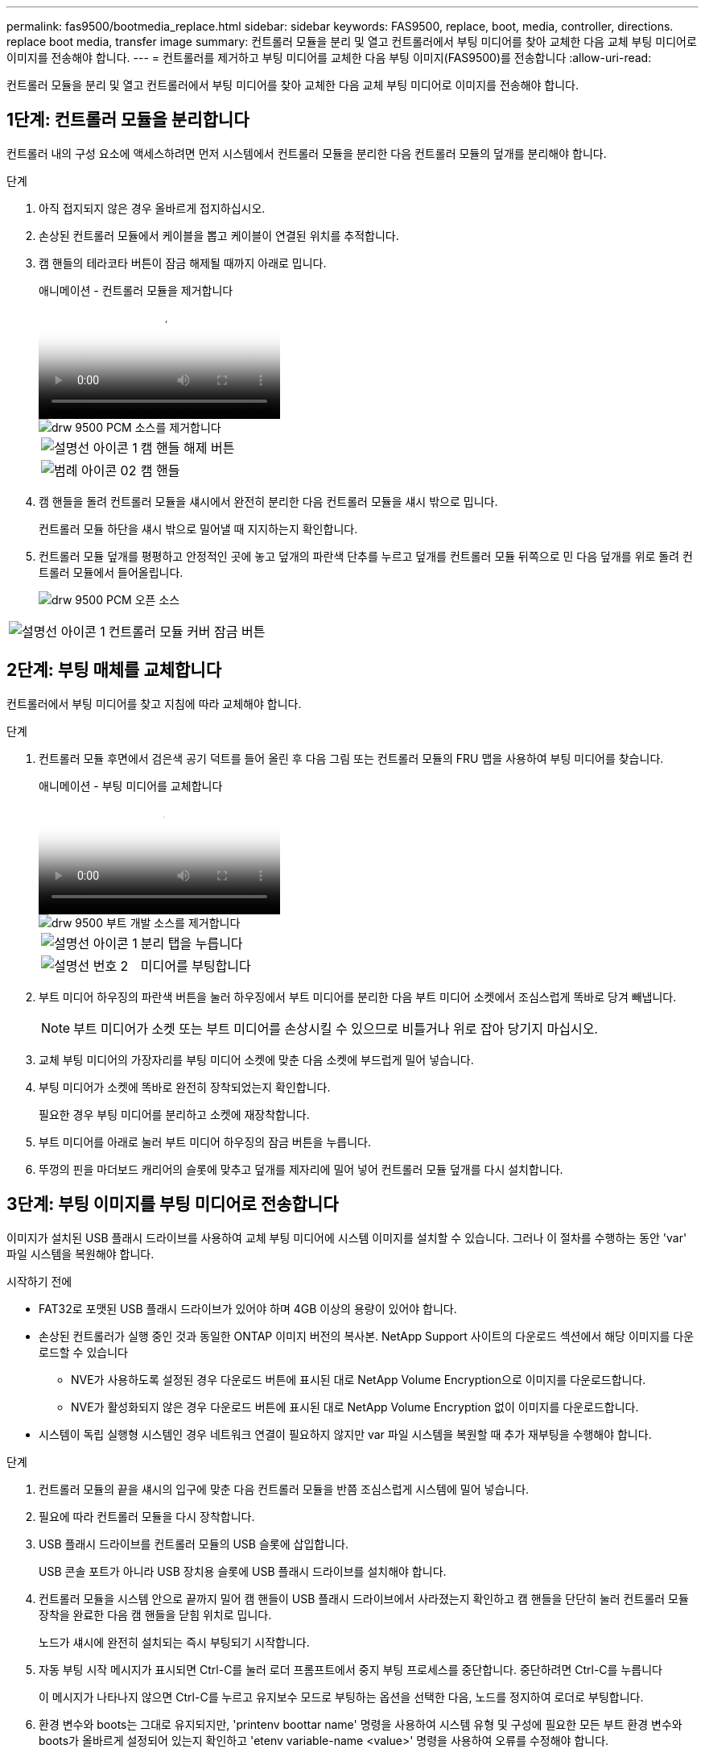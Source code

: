 ---
permalink: fas9500/bootmedia_replace.html 
sidebar: sidebar 
keywords: FAS9500, replace, boot, media, controller, directions. replace boot media, transfer image 
summary: 컨트롤러 모듈을 분리 및 열고 컨트롤러에서 부팅 미디어를 찾아 교체한 다음 교체 부팅 미디어로 이미지를 전송해야 합니다. 
---
= 컨트롤러를 제거하고 부팅 미디어를 교체한 다음 부팅 이미지(FAS9500)를 전송합니다
:allow-uri-read: 


[role="lead"]
컨트롤러 모듈을 분리 및 열고 컨트롤러에서 부팅 미디어를 찾아 교체한 다음 교체 부팅 미디어로 이미지를 전송해야 합니다.



== 1단계: 컨트롤러 모듈을 분리합니다

컨트롤러 내의 구성 요소에 액세스하려면 먼저 시스템에서 컨트롤러 모듈을 분리한 다음 컨트롤러 모듈의 덮개를 분리해야 합니다.

.단계
. 아직 접지되지 않은 경우 올바르게 접지하십시오.
. 손상된 컨트롤러 모듈에서 케이블을 뽑고 케이블이 연결된 위치를 추적합니다.
. 캠 핸들의 테라코타 버튼이 잠금 해제될 때까지 아래로 밉니다.
+
.애니메이션 - 컨트롤러 모듈을 제거합니다
video::5e029a19-8acc-4fa1-be5d-ae78004b365a[panopto]
+
image::../media/drw_9500_remove_PCM_source.svg[drw 9500 PCM 소스를 제거합니다]

+
[cols="20%,80%"]
|===


 a| 
image::../media/legend_icon_01.png[설명선 아이콘 1]
 a| 
캠 핸들 해제 버튼



 a| 
image::../media/legend_icon_02.svg[범례 아이콘 02]
 a| 
캠 핸들

|===
. 캠 핸들을 돌려 컨트롤러 모듈을 섀시에서 완전히 분리한 다음 컨트롤러 모듈을 섀시 밖으로 밉니다.
+
컨트롤러 모듈 하단을 섀시 밖으로 밀어낼 때 지지하는지 확인합니다.

. 컨트롤러 모듈 덮개를 평평하고 안정적인 곳에 놓고 덮개의 파란색 단추를 누르고 덮개를 컨트롤러 모듈 뒤쪽으로 민 다음 덮개를 위로 돌려 컨트롤러 모듈에서 들어올립니다.
+
image::../media/drw_9500_PCM_open_source.svg[drw 9500 PCM 오픈 소스]



[cols="20%,80%"]
|===


 a| 
image::../media/legend_icon_01.png[설명선 아이콘 1]
 a| 
컨트롤러 모듈 커버 잠금 버튼

|===


== 2단계: 부팅 매체를 교체합니다

컨트롤러에서 부팅 미디어를 찾고 지침에 따라 교체해야 합니다.

.단계
. 컨트롤러 모듈 후면에서 검은색 공기 덕트를 들어 올린 후 다음 그림 또는 컨트롤러 모듈의 FRU 맵을 사용하여 부팅 미디어를 찾습니다.
+
.애니메이션 - 부팅 미디어를 교체합니다
video::16df490c-f94f-498d-bb04-ae78004b3781[panopto]
+
image::../media/drw_9500_remove_boot_dev_source.svg[drw 9500 부트 개발 소스를 제거합니다]

+
[cols="20%,90%"]
|===


 a| 
image:../media/legend_icon_01.png["설명선 아이콘 1"]
 a| 
분리 탭을 누릅니다



 a| 
image:../media/legend_icon_02.png["설명선 번호 2"]
 a| 
미디어를 부팅합니다

|===
. 부트 미디어 하우징의 파란색 버튼을 눌러 하우징에서 부트 미디어를 분리한 다음 부트 미디어 소켓에서 조심스럽게 똑바로 당겨 빼냅니다.
+

NOTE: 부트 미디어가 소켓 또는 부트 미디어를 손상시킬 수 있으므로 비틀거나 위로 잡아 당기지 마십시오.

. 교체 부팅 미디어의 가장자리를 부팅 미디어 소켓에 맞춘 다음 소켓에 부드럽게 밀어 넣습니다.
. 부팅 미디어가 소켓에 똑바로 완전히 장착되었는지 확인합니다.
+
필요한 경우 부팅 미디어를 분리하고 소켓에 재장착합니다.

. 부트 미디어를 아래로 눌러 부트 미디어 하우징의 잠금 버튼을 누릅니다.
. 뚜껑의 핀을 마더보드 캐리어의 슬롯에 맞추고 덮개를 제자리에 밀어 넣어 컨트롤러 모듈 덮개를 다시 설치합니다.




== 3단계: 부팅 이미지를 부팅 미디어로 전송합니다

이미지가 설치된 USB 플래시 드라이브를 사용하여 교체 부팅 미디어에 시스템 이미지를 설치할 수 있습니다. 그러나 이 절차를 수행하는 동안 'var' 파일 시스템을 복원해야 합니다.

.시작하기 전에
* FAT32로 포맷된 USB 플래시 드라이브가 있어야 하며 4GB 이상의 용량이 있어야 합니다.
* 손상된 컨트롤러가 실행 중인 것과 동일한 ONTAP 이미지 버전의 복사본. NetApp Support 사이트의 다운로드 섹션에서 해당 이미지를 다운로드할 수 있습니다
+
** NVE가 사용하도록 설정된 경우 다운로드 버튼에 표시된 대로 NetApp Volume Encryption으로 이미지를 다운로드합니다.
** NVE가 활성화되지 않은 경우 다운로드 버튼에 표시된 대로 NetApp Volume Encryption 없이 이미지를 다운로드합니다.


* 시스템이 독립 실행형 시스템인 경우 네트워크 연결이 필요하지 않지만 var 파일 시스템을 복원할 때 추가 재부팅을 수행해야 합니다.


.단계
. 컨트롤러 모듈의 끝을 섀시의 입구에 맞춘 다음 컨트롤러 모듈을 반쯤 조심스럽게 시스템에 밀어 넣습니다.
. 필요에 따라 컨트롤러 모듈을 다시 장착합니다.
. USB 플래시 드라이브를 컨트롤러 모듈의 USB 슬롯에 삽입합니다.
+
USB 콘솔 포트가 아니라 USB 장치용 슬롯에 USB 플래시 드라이브를 설치해야 합니다.

. 컨트롤러 모듈을 시스템 안으로 끝까지 밀어 캠 핸들이 USB 플래시 드라이브에서 사라졌는지 확인하고 캠 핸들을 단단히 눌러 컨트롤러 모듈 장착을 완료한 다음 캠 핸들을 닫힘 위치로 밉니다.
+
노드가 섀시에 완전히 설치되는 즉시 부팅되기 시작합니다.

. 자동 부팅 시작 메시지가 표시되면 Ctrl-C를 눌러 로더 프롬프트에서 중지 부팅 프로세스를 중단합니다. 중단하려면 Ctrl-C를 누릅니다
+
이 메시지가 나타나지 않으면 Ctrl-C를 누르고 유지보수 모드로 부팅하는 옵션을 선택한 다음, 노드를 정지하여 로더로 부팅합니다.

. 환경 변수와 boots는 그대로 유지되지만, 'printenv boottar name' 명령을 사용하여 시스템 유형 및 구성에 필요한 모든 부트 환경 변수와 boots가 올바르게 설정되어 있는지 확인하고 'etenv variable-name <value>' 명령을 사용하여 오류를 수정해야 합니다.
+
.. 부팅 환경 변수를 확인합니다.
+
*** bootarg.init.boot_clustered
*** 파트너 - sysid
*** AFF의 경우 bootarg.init.flash_optimized
*** AFF의 경우 bootarg.init.san_optimized
*** bootarg.init.switchless_cluster.enable


.. External Key Manager가 활성화된 경우 "kenv" ASUP 출력에 나열된 bootarg 값을 확인합니다.
+
*** bootarg.storageencryption.support<value>
*** bootarg.keymanager.support<value>
*** kmip.init.interface <값>
*** kmip.init.ipaddr <값>
*** kmip.init.netmask <값>
*** kmip.init.gateway <값>


.. Onboard Key Manager가 활성화된 경우 "kenv" ASUP 출력에 나열된 bootarg 값을 확인합니다.
+
*** bootarg.storageencryption.support<value>
*** bootarg.keymanager.support<value>
*** bootarg.Onboard_keymanager <값>


.. 'avenv' 명령으로 변경한 환경 변수를 저장합니다
.. 'printenv variable-name' 명령을 사용하여 변경 사항을 확인합니다.


. LOADER 프롬프트에서 네트워크 연결 유형을 설정합니다.
+
** DHCP:'ifconfig e0a-auto'를 구성하는 경우
+

NOTE: 구성하는 타겟 포트는 네트워크 연결을 통한 var 파일 시스템 복원 중에 정상 노드의 손상된 노드와 통신하는 데 사용하는 타겟 포트입니다. 이 명령에서 e0M 포트를 사용할 수도 있습니다.

** 수동 연결을 구성하는 경우: 'ifconfig e0a-addr=filer_addr-mask=netmask-GW=gateway-dns=dns_addr-domain=dns_domain'
+
*** filer_addr은 스토리지 시스템의 IP 주소입니다.
*** 넷마스크는 HA 파트너에 연결된 관리 네트워크의 네트워크 마스크입니다.
*** 게이트웨이는 네트워크의 게이트웨이입니다.
*** dns_addr 은 네트워크에 있는 이름 서버의 IP 주소입니다.
*** DNS_DOMAIN은 DNS(Domain Name System) 도메인 이름입니다.
+
이 선택적 매개 변수를 사용하는 경우 netboot 서버 URL에 정규화된 도메인 이름이 필요하지 않습니다. 서버의 호스트 이름만 있으면 됩니다.





+

NOTE: 인터페이스에 다른 매개 변수가 필요할 수 있습니다. 자세한 내용은 펌웨어 프롬프트에서 help ifconfig를 입력할 수 있습니다.

. 컨트롤러가 확장 또는 패브릭 연결 MetroCluster에 있는 경우 FC 어댑터 구성을 복원해야 합니다.
+
.. 유지보수 모드로 부팅:'boot_ONTAP maint
.. MetroCluster 포트를 이니시에이터로 설정합니다: "ucadmin modify -m fc -t iniitator adapter_name"
.. 유지 보수 모드로 복귀하기 위해 정지한다


+
변경 사항은 시스템이 부팅될 때 구현됩니다.



